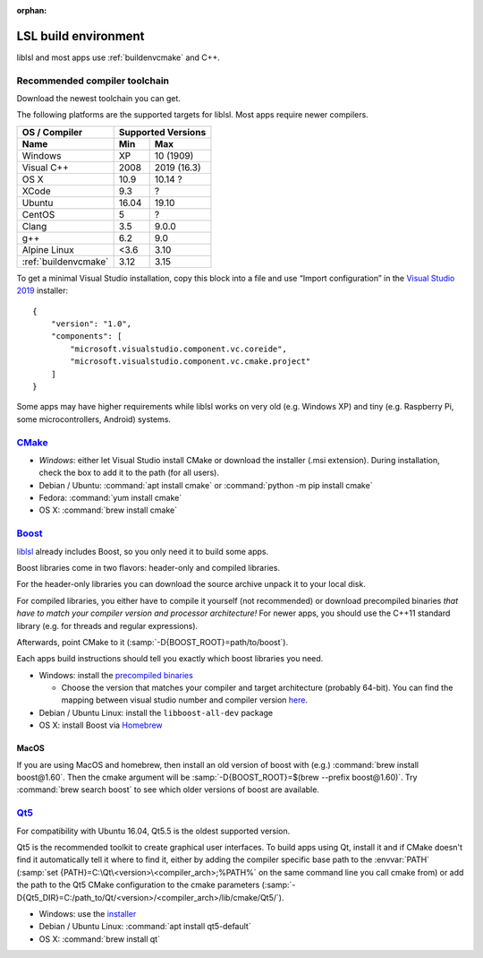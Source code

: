 :orphan:

.. _lslbuildenv:

LSL build environment
=====================

liblsl and most apps use :ref:`buildenvcmake` and C++.

Recommended compiler toolchain
------------------------------

Download the newest toolchain you can get.

The following platforms are the supported targets for liblsl.
Most apps require newer compilers.

========================= ====== ===========
OS / Compiler             Supported Versions
------------------------- ------------------
Name                      Min    Max
========================= ====== ===========
Windows                   XP     10 (1909)
Visual C++                2008   2019 (16.3)
OS X                      10.9   10.14 ?
XCode                     9.3    ?
Ubuntu                    16.04  19.10
CentOS                    5      ?
Clang                     3.5    9.0.0
g++                       6.2    9.0
Alpine Linux              <3.6   3.10
:ref:`buildenvcmake`      3.12   3.15
========================= ====== ===========

To get a minimal Visual Studio installation, copy this block into a file and
use “Import configuration” in the
`Visual Studio 2019 <https://visualstudio.com/downloads>`_
installer:

::

   {
       "version": "1.0",
       "components": [
           "microsoft.visualstudio.component.vc.coreide",
           "microsoft.visualstudio.component.vc.cmake.project"
       ]
   }

Some apps may have higher requirements while liblsl works on very old
(e.g. Windows XP) and tiny (e.g. Raspberry Pi, some microcontrollers,
Android) systems.

.. _buildenvcmake:

`CMake <https://cmake.org/download/>`_
--------------------------------------

-  *Windows*: either let Visual Studio install CMake or
   download the installer (.msi extension).
   During installation, check the box to add it to the path (for all users).
-  Debian / Ubuntu: :command:`apt install cmake` or
   :command:`python -m pip install cmake`
-  Fedora: :command:`yum install cmake`
-  OS X: :command:`brew install cmake`

.. _Boost:

`Boost <https://boost.org>`__
-----------------------------

`liblsl <https://github.com/labstreaminglayer/liblsl/>`__ already
includes Boost, so you only need it to build some apps.

Boost libraries come in two flavors: header-only and compiled libraries.

For the header-only libraries you can download the source archive unpack it to
your local disk.

For compiled libraries, you either have to compile it yourself (not recommended)
or download precompiled binaries *that have to match your compiler version
and processor architecture!*
For newer apps, you should use the C++11 standard library (e.g. for threads and
regular expressions).

Afterwards, point CMake to it (:samp:`-D{BOOST_ROOT}=path/to/boost`).

Each apps build instructions should tell you exactly which boost
libraries you need.

-  Windows: install the `precompiled
   binaries <https://sourceforge.net/projects/boost/files/boost-binaries/>`__

   -  Choose the version that matches your compiler and target
      architecture (probably 64-bit). You can find the mapping between
      visual studio number and compiler version
      `here <https://en.wikipedia.org/wiki/Microsoft_Visual_C%2B%2B#Internal_version_numbering>`__.

-  Debian / Ubuntu Linux: install the ``libboost-all-dev`` package
-  OS X: install Boost via `Homebrew <https://brew.sh/>`__

MacOS
^^^^^

If you are using MacOS and homebrew, then install an old version of
boost with (e.g.) :command:`brew install boost@1.60`.
Then the cmake argument will be
:samp:`-D{BOOST_ROOT}=$(brew --prefix boost@1.60)`.
Try :command:`brew search boost` to see which older versions of boost are available.

.. _Qt5:

`Qt5 <http://qt.io>`__
----------------------

For compatibility with Ubuntu 16.04, Qt5.5 is the oldest supported
version.

Qt5 is the recommended toolkit to create graphical user interfaces.
To build apps using Qt, install it and if CMake doesn't find it automatically
tell it where to find it, either by adding the compiler specific base path to
the :envvar:`PATH`
(:samp:`set {PATH}=C:\Qt\<version>\<compiler_arch>;%PATH%`
on the same command line you call cmake from) or add the path to the Qt5 CMake
configuration to the cmake parameters
(:samp:`-D{Qt5_DIR}=C:/path_to/Qt/<version>/<compiler_arch>/lib/cmake/Qt5/`).

-  Windows: use the
   `installer <http://download.qt.io/official_releases/online_installers/qt-unified-windows-x86-online.exe>`__
-  Debian / Ubuntu Linux: :command:`apt install qt5-default`
-  OS X: :command:`brew install qt`
